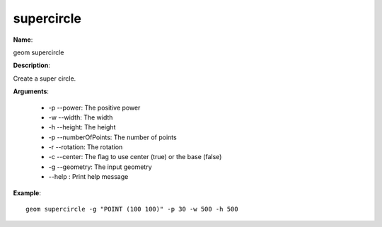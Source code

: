 supercircle
===========

**Name**:

geom supercircle

**Description**:

Create a super circle.

**Arguments**:

   * -p --power: The positive power

   * -w --width: The width

   * -h --height: The height

   * -p --numberOfPoints: The number of points

   * -r --rotation: The rotation

   * -c --center: The flag to use center (true) or the base (false)

   * -g --geometry: The input geometry

   * --help : Print help message



**Example**::

    geom supercircle -g "POINT (100 100)" -p 30 -w 500 -h 500